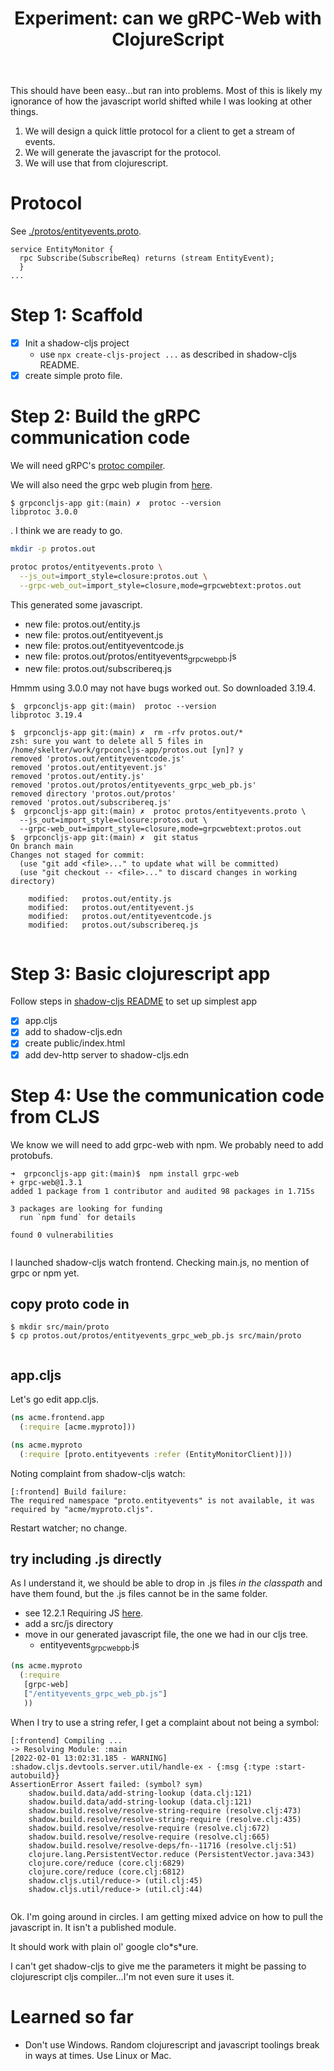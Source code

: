 #+TITLE: Experiment: can we gRPC-Web with ClojureScript

This should have been easy...but ran into problems.  Most of this is likely my ignorance of how the javascript
world shifted while I was looking at other things.

1. We will design a quick little protocol for a client to get a stream of events.
2. We will generate the javascript for the protocol.
3. We will use that from clojurescript.

* Protocol

 See [[./protos/entityevents.proto]].

#+begin_src 
service EntityMonitor {
  rpc Subscribe(SubscribeReq) returns (stream EntityEvent);
  }
...
#+end_src 

* Step 1: Scaffold
  - [X] Init a shadow-cljs project
    - use ~npx create-cljs-project ...~ as described in shadow-cljs README.
  - [X] create simple proto file.

* Step 2: Build the gRPC communication code

We will need gRPC's [[https://grpc.io/docs/protoc-installation/#install-using-a-package-manager][protoc compiler]].
 
We will also need the grpc web plugin from [[https://github.com/grpc/grpc-web/releases][here]].

#+begin_example
$ grpconcljs-app git:(main) ✗  protoc --version
libprotoc 3.0.0
#+end_example.
I think we are ready to go.

#+begin_src sh
mkdir -p protos.out

protoc protos/entityevents.proto \
  --js_out=import_style=closure:protos.out \
  --grpc-web_out=import_style=closure,mode=grpcwebtext:protos.out 
#+end_src

This generated some javascript.  
- new file:   protos.out/entity.js
- new file:   protos.out/entityevent.js
- new file:   protos.out/entityeventcode.js
- new file:   protos.out/protos/entityevents_grpc_web_pb.js
- new file:   protos.out/subscribereq.js

Hmmm using 3.0.0 may not have bugs worked out.  So downloaded 3.19.4.

#+begin_example
$  grpconcljs-app git:(main)  protoc --version                                
libprotoc 3.19.4

$  grpconcljs-app git:(main) ✗  rm -rfv protos.out/*
zsh: sure you want to delete all 5 files in /home/skelter/work/grpconcljs-app/protos.out [yn]? y
removed 'protos.out/entityeventcode.js'
removed 'protos.out/entityevent.js'
removed 'protos.out/entity.js'
removed 'protos.out/protos/entityevents_grpc_web_pb.js'
removed directory 'protos.out/protos'
removed 'protos.out/subscribereq.js'
$  grpconcljs-app git:(main) ✗  protoc protos/entityevents.proto \
  --js_out=import_style=closure:protos.out \
  --grpc-web_out=import_style=closure,mode=grpcwebtext:protos.out
$  grpconcljs-app git:(main) ✗  git status
On branch main
Changes not staged for commit:
  (use "git add <file>..." to update what will be committed)
  (use "git checkout -- <file>..." to discard changes in working directory)

	modified:   protos.out/entity.js
	modified:   protos.out/entityevent.js
	modified:   protos.out/entityeventcode.js
	modified:   protos.out/subscribereq.js

#+end_example

* Step 3: Basic clojurescript app
  Follow steps in [[https://github.com/thheller/shadow-cljs][shadow-cljs README]] to set up simplest app
  - [X] app.cljs
  - [X] add to shadow-cljs.edn
  - [X] create public/index.html
  - [X] add dev-http server to shadow-cljs.edn
* Step 4: Use the communication code from CLJS
  We know we will need to add grpc-web with npm. We probably need to add
 protobufs.

#+begin_example
➜  grpconcljs-app git:(main)$  npm install grpc-web
+ grpc-web@1.3.1
added 1 package from 1 contributor and audited 98 packages in 1.715s

3 packages are looking for funding
  run `npm fund` for details

found 0 vulnerabilities

#+end_example

I launched shadow-cljs watch frontend.
Checking main.js, no mention of grpc or npm yet.

** copy proto code in
#+begin_example
$ mkdir src/main/proto
$ cp protos.out/protos/entityevents_grpc_web_pb.js src/main/proto

#+end_example

** app.cljs
Let's go edit app.cljs.

#+begin_src clojure
(ns acme.frontend.app
  (:require [acme.myproto]))
#+end_src

#+begin_src clojure
(ns acme.myproto
  (:require [proto.entityevents :refer (EntityMonitorClient)]))
#+end_src


Noting complaint from shadow-cljs watch:
#+begin_example
[:frontend] Build failure:
The required namespace "proto.entityevents" is not available, it was required by "acme/myproto.cljs".
#+end_example

Restart watcher; no change.

** try including .js directly

As I understand it, we should be able to drop in .js files /in the classpath/
and have them found, but the .js files cannot be in the same folder.  

- see 12.2.1 Requiring JS [[https://shadow-cljs.github.io/docs/UsersGuide.html#_requiring_js][here]].
- add a src/js directory
- move in our generated javascript file, the one we had in our cljs tree.
  - entityevents_grpc_web_pb.js

#+begin_src clojure
(ns acme.myproto
  (:require
   [grpc-web]
   ["/entityevents_grpc_web_pb.js"]
   ))
#+end_src

When I try to use a string refer, I get a complaint about 
not being a symbol:

#+begin_example
[:frontend] Compiling ...
-> Resolving Module: :main
[2022-02-01 13:02:31.185 - WARNING] :shadow.cljs.devtools.server.util/handle-ex - {:msg {:type :start-autobuild}}
AssertionError Assert failed: (symbol? sym)
	shadow.build.data/add-string-lookup (data.clj:121)
	shadow.build.data/add-string-lookup (data.clj:121)
	shadow.build.resolve/resolve-string-require (resolve.clj:473)
	shadow.build.resolve/resolve-string-require (resolve.clj:435)
	shadow.build.resolve/resolve-require (resolve.clj:672)
	shadow.build.resolve/resolve-require (resolve.clj:665)
	shadow.build.resolve/resolve-deps/fn--11716 (resolve.clj:51)
	clojure.lang.PersistentVector.reduce (PersistentVector.java:343)
	clojure.core/reduce (core.clj:6829)
	clojure.core/reduce (core.clj:6812)
	shadow.cljs.util/reduce-> (util.clj:45)
	shadow.cljs.util/reduce-> (util.clj:44)

#+end_example


Ok. I'm going around in circles.
I am getting mixed advice on how to pull the javascript in.
It isn't a published module.

It should work with plain ol' google clo*s*ure.

I can't get shadow-cljs to give me the parameters it might be passing to
clojurescript cljs compiler...I'm not even sure it uses it.


* Learned so far
  - Don't use Windows.  Random clojurescript and javascript toolings
    break in ways at times.  Use Linux or Mac.


